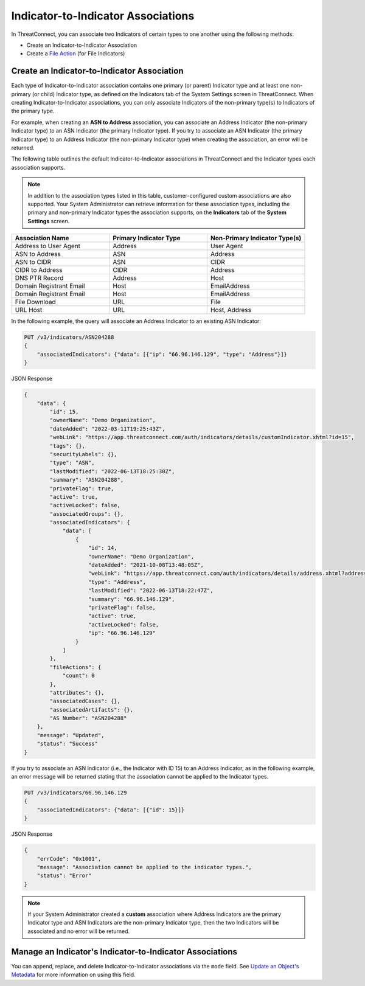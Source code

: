 Indicator-to-Indicator Associations
-----------------------------------

In ThreatConnect, you can associate two Indicators of certain types to one another using the following methods:

- Create an Indicator-to-Indicator Association
- Create a `File Action <https://docs.threatconnect.com/en/latest/rest_api/v3/indicators/indicators.html#file-actions>`_ (for File Indicators)

Create an Indicator-to-Indicator Association
^^^^^^^^^^^^^^^^^^^^^^^^^^^^^^^^^^^^^^^^^^^^

Each type of Indicator-to-Indicator association contains one primary (or parent) Indicator type and at least one non-primary (or child) Indicator type, as defined on the Indicators tab of the System Settings screen in ThreatConnect. When creating Indicator-to-Indicator associations, you can only associate Indicators of the non-primary type(s) to Indicators of the primary type.

For example, when creating an **ASN to Address** association, you can associate an Address Indicator (the non-primary Indicator type) to an ASN Indicator (the primary Indicator type). If you try to associate an ASN Indicator (the primary Indicator type) to an Address Indicator (the non-primary Indicator type) when creating the association, an error will be returned.

The following table outlines the default Indicator-to-Indicator associations in ThreatConnect and the Indicator types each association supports.

.. note::
    In addition to the association types listed in this table, customer-configured custom associations are also supported. Your System Administrator can retrieve information for these association types, including the primary and non-primary Indicator types the association supports, on the **Indicators** tab of the **System Settings** screen.

.. list-table::
   :widths: 33 33 33
   :header-rows: 1

   * - Association Name
     - Primary Indicator Type
     - Non-Primary Indicator Type(s)
   * - Address to User Agent
     - Address
     - User Agent
   * - ASN to Address
     - ASN
     - Address
   * - ASN to CIDR
     - ASN
     - CIDR
   * - CIDR to Address
     - CIDR
     - Address
   * - DNS PTR Record
     - Address
     - Host
   * - Domain Registrant Email
     - Host
     - EmailAddress
   * - Domain Registrant Email
     - Host
     - EmailAddress
   * - File Download
     - URL
     - File
   * - URL Host
     - URL
     - Host, Address

In the following example, the query will associate an Address Indicator to an existing ASN Indicator:

.. code::

    PUT /v3/indicators/ASN204288
    {
        "associatedIndicators": {"data": [{"ip": "66.96.146.129", "type": "Address"}]}
    }

JSON Response

.. code:: json

    {
        "data": {
            "id": 15,
            "ownerName": "Demo Organization",
            "dateAdded": "2022-03-11T19:25:43Z",
            "webLink": "https://app.threatconnect.com/auth/indicators/details/customIndicator.xhtml?id=15",
            "tags": {},
            "securityLabels": {},
            "type": "ASN",
            "lastModified": "2022-06-13T18:25:30Z",
            "summary": "ASN204288",
            "privateFlag": true,
            "active": true,
            "activeLocked": false,
            "associatedGroups": {},
            "associatedIndicators": {
                "data": [
                    {
                        "id": 14,
                        "ownerName": "Demo Organization",
                        "dateAdded": "2021-10-08T13:48:05Z",
                        "webLink": "https://app.threatconnect.com/auth/indicators/details/address.xhtml?address=66.96.146.129",
                        "type": "Address",
                        "lastModified": "2022-06-13T18:22:47Z",
                        "summary": "66.96.146.129",
                        "privateFlag": false,
                        "active": true,
                        "activeLocked": false,
                        "ip": "66.96.146.129"
                    }
                ]
            },
            "fileActions": {
                "count": 0
            },
            "attributes": {},
            "associatedCases": {},
            "associatedArtifacts": {},
            "AS Number": "ASN204288"
        },
        "message": "Updated",
        "status": "Success"
    }

If you try to associate an ASN Indicator (i.e., the Indicator with ID 15) to an Address Indicator, as in the following example, an error message will be returned stating that the association cannot be applied to the Indicator types.

.. code::

    PUT /v3/indicators/66.96.146.129
    {
        "associatedIndicators": {"data": [{"id": 15}]}
    }

JSON Response

.. code:: json

    {
        "errCode": "0x1001",
        "message": "Association cannot be applied to the indicator types.",
        "status": "Error"
    }

.. note::
    If your System Administrator created a **custom** association where Address Indicators are the primary Indicator type and ASN Indicators are the non-primary Indicator type, then the two Indicators will be associated and no error will be returned.

Manage an Indicator's Indicator-to-Indicator Associations
^^^^^^^^^^^^^^^^^^^^^^^^^^^^^^^^^^^^^^^^^^^^^^^^^^^^^^^^^

You can append, replace, and delete Indicator-to-Indicator associations via the ``mode`` field. See `Update an Object's Metadata <https://docs.threatconnect.com/en/latest/rest_api/v3/update_metadata.html>`_ for more information on using this field.